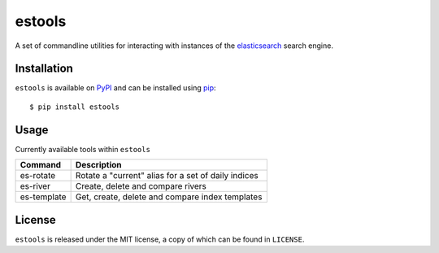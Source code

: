 estools
=======

A set of commandline utilities for interacting with instances of the
elasticsearch_ search engine.

.. _elasticsearch: http://www.elasticsearch.org/

Installation
------------

``estools`` is available on PyPI_ and can be installed using pip_::

    $ pip install estools

.. _PyPI: http://pypi.python.org/pypi
.. _pip: http://www.pip-installer.org/
    
Usage
-----

Currently available tools within ``estools``

==================   ======================================================
Command              Description
==================   ======================================================
es-rotate            Rotate a "current" alias for a set of daily indices
es-river             Create, delete and compare rivers
es-template          Get, create, delete and compare index templates
==================   ======================================================

License
-------

``estools`` is released under the MIT license, a copy of which can be found in
``LICENSE``.
